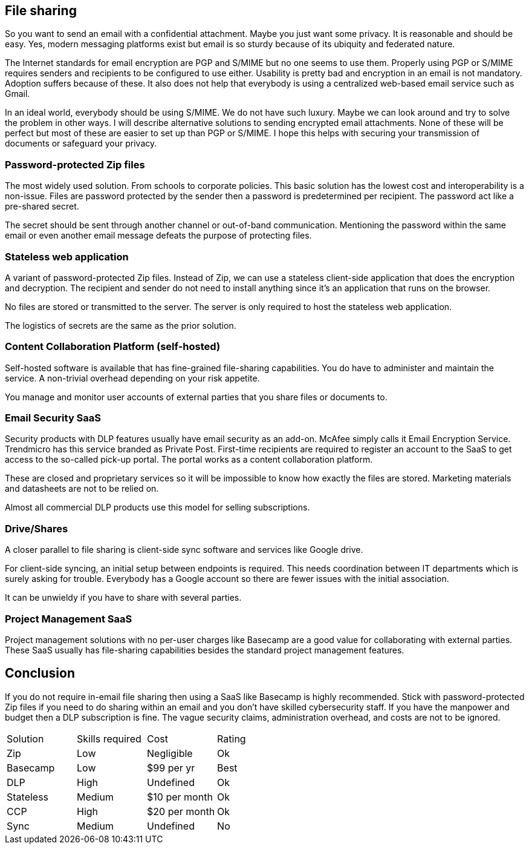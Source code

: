 == File sharing

So you want to send an email with a confidential attachment. Maybe you just want some privacy. It is reasonable and should be easy. Yes, modern messaging platforms exist but email is so sturdy because of its ubiquity and federated nature.

The Internet standards for email encryption are PGP and S/MIME but no one seems to use them. Properly using PGP or S/MIME requires senders and recipients to be configured to use either. Usability is pretty bad and encryption in an email is not mandatory. Adoption suffers because of these. It also does not help that everybody is using a centralized web-based email service such as Gmail. 

In an ideal world, everybody should be using S/MIME. We do not have such luxury. Maybe we can look around and try to solve the problem in other ways. I will describe alternative solutions to sending encrypted email attachments. None of these will be perfect but most of these are easier to set up than PGP or S/MIME. I hope this helps with securing your transmission of documents or safeguard your privacy.

=== Password-protected Zip files

The most widely used solution. From schools to corporate policies. This basic solution has the lowest cost and interoperability is a non-issue. Files are password protected by the sender then a password is predetermined per recipient. The password act like a pre-shared secret. 

The secret should be sent through another channel or out-of-band communication. Mentioning the password within the same email or even another email message defeats the purpose of protecting files.

=== Stateless web application

A variant of password-protected Zip files. Instead of Zip, we can use a stateless client-side application that does the encryption and decryption. The recipient and sender do not need to install anything since it's an application that runs on the browser.

No files are stored or transmitted to the server. The server is only required to host the stateless web application.

The logistics of secrets are the same as the prior solution.

=== Content Collaboration Platform (self-hosted)

Self-hosted software is available that has fine-grained file-sharing capabilities. You do have to administer and maintain the service. A non-trivial overhead depending on your risk appetite.

You manage and monitor user accounts of external parties that you share files or documents to. 

=== Email Security SaaS

Security products with DLP features usually have email security as an add-on. McAfee simply calls it Email Encryption Service. Trendmicro has this service branded as Private Post. First-time recipients are required to register an account to the SaaS to get access to the so-called pick-up portal. The portal works as a content collaboration platform.

These are closed and proprietary services so it will be impossible to know how exactly the files are stored. Marketing materials and datasheets are not to be relied on.

Almost all commercial DLP products use this model for selling subscriptions.

=== Drive/Shares

A closer parallel to file sharing is client-side sync software and services like Google drive. 

For client-side syncing, an initial setup between endpoints is required. This needs coordination between IT departments which is surely asking for trouble. Everybody has a Google account so there are fewer issues with the initial association.

It can be unwieldy if you have to share with several parties.

=== Project Management SaaS

Project management solutions with no per-user charges like Basecamp are a good value for collaborating with external parties. These SaaS usually has file-sharing capabilities besides the standard project management features.

== Conclusion

If you do not require in-email file sharing then using a SaaS like Basecamp is highly recommended. Stick with password-protected Zip files if you need to do sharing within an email and you don't have skilled cybersecurity staff. If you have the manpower and budget then a DLP subscription is fine. The vague security claims, administration overhead, and costs are not to be ignored. 

|=======================
|Solution |Skills required |Cost |Rating
|Zip      |Low | Negligible |Ok
|Basecamp |Low | $99 per yr |Best
|DLP      |High |Undefined |Ok
|Stateless |Medium |$10 per month |Ok
|CCP      |High |$20 per month |Ok
|Sync     |Medium |Undefined |No
|=======================

